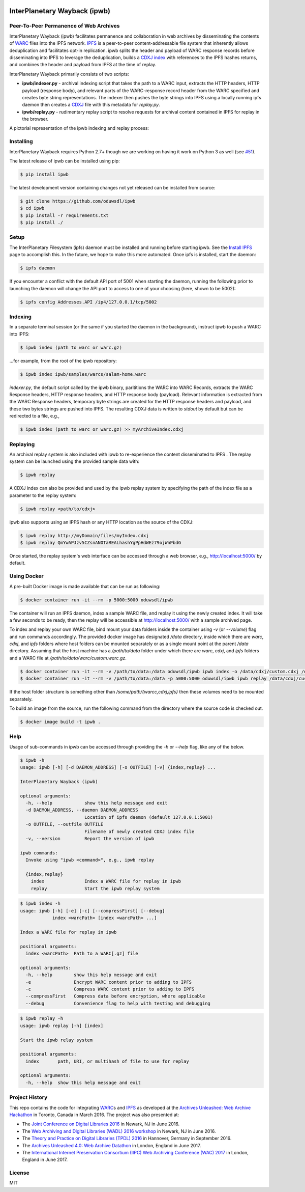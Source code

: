 .. image:: https://raw.githubusercontent.com/oduwsdl/ipwb/master/docs/logo.png
    :target: https://pypi.python.org/pypi/ipwb

InterPlanetary Wayback (ipwb)
=============================
Peer-To-Peer Permanence of Web Archives
---------------------------------------

|travis| |pypi| |codecov|

InterPlanetary Wayback (ipwb) facilitates permanence and collaboration in web archives by disseminating the contents of `WARC`_ files into the IPFS network. `IPFS`_ is a peer-to-peer content-addressable file system that inherently allows deduplication and facilitates opt-in replication. ipwb splits the header and payload of WARC response records before disseminating into IPFS to leverage the deduplication, builds a `CDXJ index`_ with references to the IPFS hashes returns, and combines the header and payload from IPFS at the time of replay.

InterPlanetary Wayback primarily consists of two scripts:

- **ipwb/indexer.py** - archival indexing script that takes the path to a WARC input, extracts the HTTP headers, HTTP payload (response body), and relevant parts of the WARC-response record header from the WARC specified and creates byte string representations. The indexer then pushes the byte strings into IPFS using a locally running ipfs daemon then creates a `CDXJ`_ file with this metadata for `replay.py`.
- **ipwb/replay.py** - rudimentary replay script to resolve requests for archival content contained in IPFS for replay in the browser.

A pictorial representation of the ipwb indexing and replay process:

.. image:: https://raw.githubusercontent.com/oduwsdl/ipwb/master/docs/diagram_72.png

Installing
----------
InterPlanetary Wayback requires Python 2.7+ though we are working on having it work on Python 3 as well (see `#51`_).

The latest release of ipwb can be installed using pip:

.. code-block:: bash

      $ pip install ipwb

The latest development version containing changes not yet released can be installed from source:

.. code-block:: bash

      $ git clone https://github.com/oduwsdl/ipwb
      $ cd ipwb
      $ pip install -r requirements.txt
      $ pip install ./

Setup
-----
The InterPlanetary Filesystem (ipfs) daemon must be installed and running before starting ipwb. See the `Install IPFS`_ page to accomplish this. In the future, we hope to make this more automated. Once ipfs is installed, start the daemon:

.. code-block:: bash

      $ ipfs daemon


If you encounter a conflict with the default API port of 5001 when starting the daemon, running the following prior to launching the daemon will change the API port to access to one of your choosing (here, shown to be 5002):

.. code-block:: bash

      $ ipfs config Addresses.API /ip4/127.0.0.1/tcp/5002

Indexing
--------
In a separate terminal session (or the same if you started the daemon in the background), instruct ipwb to push a WARC into IPFS:

.. code-block:: bash

      $ ipwb index (path to warc or warc.gz)


...for example, from the root of the ipwb repository:

.. code-block:: bash

      $ ipwb index ipwb/samples/warcs/salam-home.warc


`indexer.py`, the default script called by the ipwb binary, parititions the WARC into WARC Records, extracts the WARC Response headers, HTTP response headers, and HTTP response body (payload). Relevant information is extracted from the WARC Response headers, temporary byte strings are created for the HTTP response headers and payload, and these two bytes strings are pushed into IPFS. The resulting CDXJ data is written to `stdout` by default but can be redirected to a file, e.g.,

.. code-block:: bash

      $ ipwb index (path to warc or warc.gz) >> myArchiveIndex.cdxj

.. (TODO: add info about specifying the out file as a parameter)

Replaying
---------
.. (TODO: add more detailed info in this section, better sample data with more URIs in the repo for better demonstration of ipwb functionality)

An archival replay system is also included with ipwb to re-experience the content disseminated to IPFS . The replay system can be launched using the provided sample data with:

.. code-block:: bash

      $ ipwb replay

A CDXJ index can also be provided and used by the ipwb replay system by specifying the path of the index file as a parameter to the replay system:

.. code-block:: bash

      $ ipwb replay <path/to/cdxj>

ipwb also supports using an IPFS hash or any HTTP location as the source of the CDXJ:

.. code-block:: bash

      $ ipwb replay http://myDomain/files/myIndex.cdxj
      $ ipwb replay QmYwAPJzv5CZsnANOTaREALhashYgPpHdWEz79ojWnPbdG

Once started, the replay system's web interface can be accessed through a web browser, e.g., http://localhost:5000/ by default.

.. (TODO: provide instructions on specifying a CDXJ file/directory to be read from the CDXJ replay system)

Using Docker
------------

A pre-built Docker image is made available that can be run as following:

.. code-block:: bash

      $ docker container run -it --rm -p 5000:5000 oduwsdl/ipwb

The container will run an IPFS daemon, index a sample WARC file, and replay it using the newly created index.
It will take a few seconds to be ready, then the replay will be accessible at http://localhost:5000/ with a sample archived page.

To index and replay your own WARC file, bind mount your data folders inside the container using `-v` (or `--volume`) flag and run commands accordingly. The provided docker image has designated `/data` directory, inside which there are `warc`, `cdxj`, and `ipfs` folders where host folders can be mounted separately or as a single mount point at the parent `/data` directory. Assuming that the host machine has a `/path/to/data` folder under which there are `warc`, `cdxj`, and `ipfs` folders and a WARC file at `/path/to/data/warc/custom.warc.gz`.

.. code-block:: bash

      $ docker container run -it --rm -v /path/to/data:/data oduwsdl/ipwb ipwb index -o /data/cdxj/custom.cdxj /data/warc/custom.warc.gz
      $ docker container run -it --rm -v /path/to/data:/data -p 5000:5000 oduwsdl/ipwb ipwb replay /data/cdxj/custom.cdxj

If the host folder structure is something other than `/some/path/{warcc,cdxj,ipfs}` then these volumes need to be mounted separately.

To build an image from the source, run the following command from the directory where the source code is checked out.

.. code-block:: bash

      $ docker image build -t ipwb .

Help
-------------
Usage of sub-commands in ipwb can be accessed through providing the `-h` or `--help` flag, like any of the below.

.. code-block:: bash

      $ ipwb -h
      usage: ipwb [-h] [-d DAEMON_ADDRESS] [-o OUTFILE] [-v] {index,replay} ...

      InterPlanetary Wayback (ipwb)

      optional arguments:
        -h, --help            show this help message and exit
        -d DAEMON_ADDRESS, --daemon DAEMON_ADDRESS
                              Location of ipfs daemon (default 127.0.0.1:5001)
        -o OUTFILE, --outfile OUTFILE
                              Filename of newly created CDXJ index file
        -v, --version         Report the version of ipwb

      ipwb commands:
        Invoke using "ipwb <command>", e.g., ipwb replay

        {index,replay}
          index               Index a WARC file for replay in ipwb
          replay              Start the ipwb replay system

.. code-block:: bash

      $ ipwb index -h
      usage: ipwb [-h] [-e] [-c] [--compressFirst] [--debug]
                  index <warcPath> [index <warcPath> ...]

      Index a WARC file for replay in ipwb

      positional arguments:
        index <warcPath>  Path to a WARC[.gz] file

      optional arguments:
        -h, --help        show this help message and exit
        -e                Encrypt WARC content prior to adding to IPFS
        -c                Compress WARC content prior to adding to IPFS
        --compressFirst   Compress data before encryption, where applicable
        --debug           Convenience flag to help with testing and debugging

.. code-block:: bash

      $ ipwb replay -h
      usage: ipwb replay [-h] [index]

      Start the ipwb relay system

      positional arguments:
        index       path, URI, or multihash of file to use for replay

      optional arguments:
        -h, --help  show this help message and exit


Project History
---------------
This repo contains the code for integrating `WARC`_\ s and `IPFS`_ as developed at the `Archives Unleashed\: Web Archive Hackathon`_ in Toronto, Canada in March 2016. The project was also presented at:

* The `Joint Conference on Digital Libraries 2016`_ in Newark, NJ in June 2016.
* The `Web Archiving and Digital Libraries (WADL) 2016 workshop`_ in Newark, NJ in June 2016.
* The `Theory and Practice on Digital Libraries (TPDL) 2016`_ in Hannover, Germany in September 2016.
* The `Archives Unleashed 4.0\: Web Archive Datathon`_ in London, England in June 2017.
* The `International Internet Preservation Consortium (IIPC) Web Archiving Conference (WAC) 2017`_ in London, England in June 2017.

License
---------
MIT

.. _#51: https://github.com/oduwsdl/ipwb/issues/51
.. _Contributor Friendly: https://github.com/ipfs/ipfs
.. _WARC: http://www.iso.org/iso/catalogue_detail.htm?csnumber=44717
.. _Joint Conference on Digital Libraries 2016: http://www.jcdl2016.org/
.. _Archives Unleashed\: Web Archive Hackathon: http://archivesunleashed.ca
.. _Theory and Practice on Digital Libraries (TPDL) 2016: http://www.tpdl2016.org/
.. _Web Archiving and Digital Libraries (WADL) 2016 workshop: http://fox.cs.vt.edu/wadl2016.html
.. _Archives Unleashed 4.0\: Web Archive Datathon: http://archivesunleashed.com/au4-0-british-invasion/
.. _International Internet Preservation Consortium (IIPC) Web Archiving Conference (WAC) 2017: http://netpreserve.org/wac2017/
.. _CDXJ index: https://github.com/oduwsdl/ORS/wiki/CDXJ
.. _CDXJ: https://github.com/oduwsdl/ORS/wiki/CDXJ
.. _IPFS: https://ipfs.io/
.. _zombies: http://ws-dl.blogspot.com/2012/10/2012-10-10-zombies-in-archives.html
.. _pywb: https://github.com/ikreymer/pywb
.. _Install IPFS: https://ipfs.io/docs/install/
.. |travis| image:: https://api.travis-ci.org/oduwsdl/ipwb.png?branch=master
  :target: https://travis-ci.org/oduwsdl/ipwb
.. |pypi| image:: https://img.shields.io/pypi/v/ipwb.svg
  :target: https://pypi.python.org/pypi/ipwb
.. |codecov| image:: https://codecov.io/gh/oduwsdl/ipwb/branch/master/graph/badge.svg
  :target: https://codecov.io/gh/oduwsdl/ipwb


